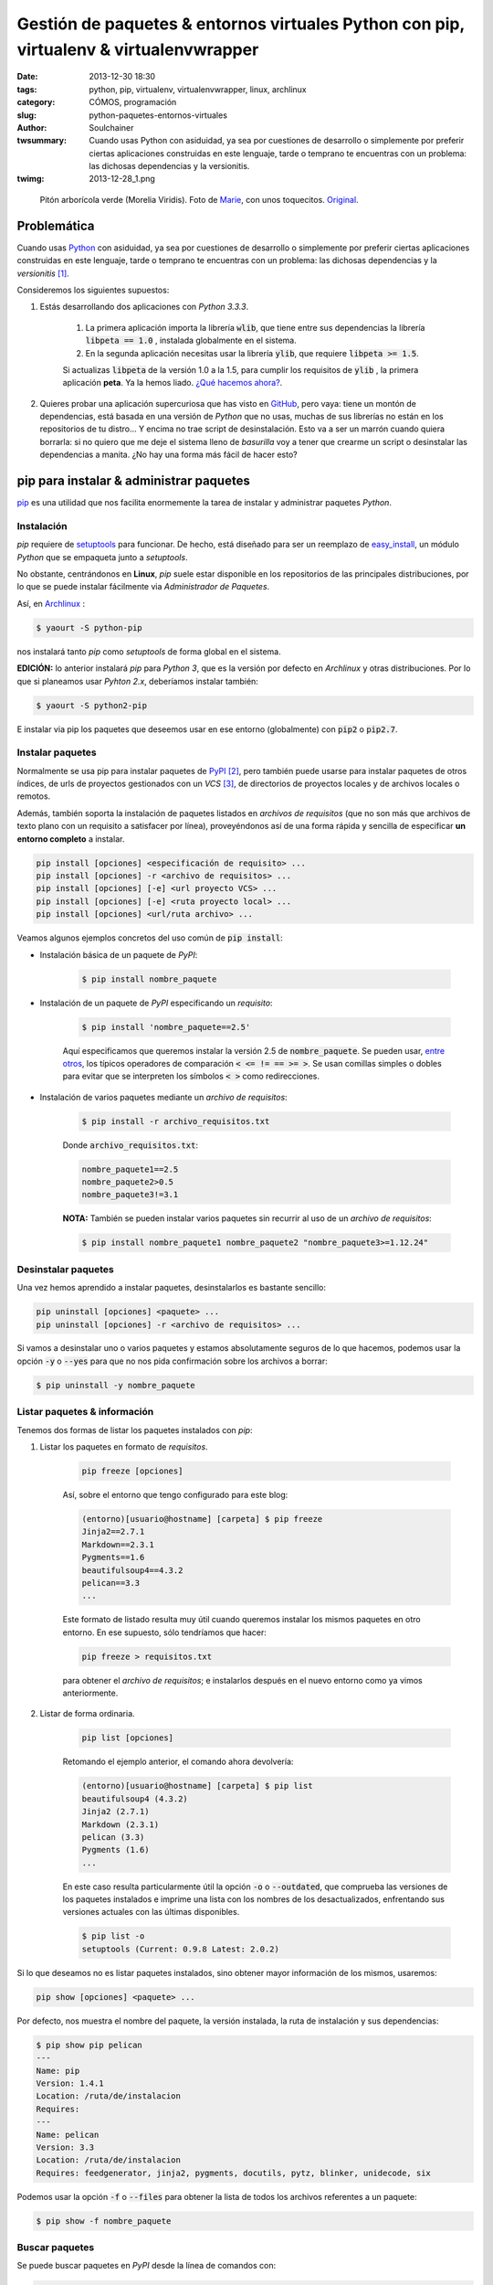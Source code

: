 Gestión de paquetes & entornos virtuales Python con pip, virtualenv & virtualenvwrapper
#######################################################################################
:date: 2013-12-30 18:30
:tags: python, pip, virtualenv, virtualenvwrapper, linux, archlinux
:category: CÓMOS, programación
:slug: python-paquetes-entornos-virtuales
:author: Soulchainer
:twsummary: Cuando usas Python con asiduidad, ya sea por cuestiones de desarrollo o simplemente por preferir ciertas aplicaciones construidas en este lenguaje, tarde o temprano te encuentras con un problema: las dichosas dependencias y la versionitis.
:twimg: 2013-12-28_1.png

.. figure:: {filename}/images/2013/12/2013-12-28_1.png
    :alt: Python verde (Morelia Viridis).

    Pitón arborícola verde (Morelia Viridis). Foto de `Marie`_, con unos toquecitos. `Original`_.

************
Problemática
************

Cuando usas `Python`_ con asiduidad, ya sea por cuestiones de desarrollo o
simplemente por preferir ciertas aplicaciones construidas en este lenguaje,
tarde o temprano te encuentras con un problema: las dichosas dependencias y la
*versionitis* [#]_.

Consideremos los siguientes supuestos:

.. _el primer supuesto anterior:

1. Estás desarrollando dos aplicaciones con *Python 3.3.3*.

    1. La primera aplicación importa la librería :code:`wlib`, que tiene entre sus dependencias la librería :code:`libpeta == 1.0` , instalada globalmente en el sistema.
    2. En la segunda aplicación necesitas usar la librería :code:`ylib`, que requiere :code:`libpeta >= 1.5`.

    Si actualizas :code:`libpeta` de la versión 1.0 a la 1.5, para cumplir los requisitos de :code:`ylib` , la primera aplicación **peta**. Ya la hemos liado. `¿Qué hacemos ahora?`_.
2. Quieres probar una aplicación supercuriosa que has visto en `GitHub`_, pero vaya: tiene un montón de dependencias, está basada en una versión de *Python* que no usas, muchas de sus librerías no están en los repositorios de tu distro... Y encima no trae script de desinstalación. Esto va a ser un marrón cuando quiera borrarla: si no quiero que me deje el sistema lleno de *basurilla* voy a tener que crearme un script o desinstalar las dependencias a manita. ¿No hay una forma más fácil de hacer esto?

****************************************
pip para instalar & administrar paquetes
****************************************

`pip`_ es una utilidad que nos facilita enormemente la tarea de instalar y
administrar paquetes *Python*.

Instalación
===========

*pip* requiere de `setuptools`_ para funcionar. De hecho, está diseñado para
ser un reemplazo de `easy_install`_, un módulo *Python* que se empaqueta
junto a *setuptools*.

No obstante, centrándonos en **Linux**, *pip* suele estar disponible en los
repositorios de las principales distribuciones, por lo que se puede instalar
fácilmente via *Administrador de Paquetes*.

Así, en `Archlinux`_ :

.. code-block:: sh

    $ yaourt -S python-pip

nos instalará tanto *pip* como *setuptools* de forma global en el sistema.

**EDICIÓN:** lo anterior instalará *pip* para *Python 3*, que es la versión por
defecto en *Archlinux* y otras distribuciones. Por lo que si planeamos usar
*Pyhton 2.x*, deberíamos instalar también:

.. code-block:: sh

    $ yaourt -S python2-pip

E instalar via pip los paquetes que deseemos usar en ese entorno (globalmente)
con :code:`pip2` o :code:`pip2.7`.

Instalar paquetes
=======================

Normalmente se usa pip para instalar paquetes de `PyPI`_ [#]_, pero también
puede usarse para instalar paquetes de otros índices, de urls de proyectos
gestionados con un *VCS* [#]_, de directorios de proyectos locales y de
archivos locales o remotos.

Además, también soporta la instalación de paquetes listados en *archivos de
requisitos* (que no son más que archivos de texto plano con un requisito a
satisfacer por línea), proveyéndonos así de una forma rápida y sencilla de
especificar **un entorno completo** a instalar.

.. code-block:: sh

    pip install [opciones] <especificación de requisito> ...
    pip install [opciones] -r <archivo de requisitos> ...
    pip install [opciones] [-e] <url proyecto VCS> ...
    pip install [opciones] [-e] <ruta proyecto local> ...
    pip install [opciones] <url/ruta archivo> ...

Veamos algunos ejemplos concretos del uso común de :code:`pip install`:

- Instalación básica de un paquete de *PyPI*:

    .. code-block:: sh

        $ pip install nombre_paquete

- Instalación de un paquete de *PyPI* especificando un *requisito*:

    .. code-block:: sh

        $ pip install 'nombre_paquete==2.5'

    Aquí especificamos que queremos instalar la versión 2.5 de
    :code:`nombre_paquete`. Se pueden usar, `entre otros`_, los típicos
    operadores de comparación :code:`< <= != == >= >`. Se usan comillas simples
    o dobles para evitar que se interpreten los símbolos :code:`< >` como
    redirecciones.

- Instalación de varios paquetes mediante un *archivo de requisitos*:

    .. code-block:: sh

        $ pip install -r archivo_requisitos.txt

    Donde :code:`archivo_requisitos.txt`:

    .. code-block:: sh

        nombre_paquete1==2.5
        nombre_paquete2>0.5
        nombre_paquete3!=3.1

    **NOTA:** También se pueden instalar varios paquetes sin recurrir al uso de
    un *archivo de requisitos*:

    .. code-block:: sh

        $ pip install nombre_paquete1 nombre_paquete2 "nombre_paquete3>=1.12.24"

Desinstalar paquetes
======================

Una vez hemos aprendido a instalar paquetes, desinstalarlos es bastante
sencillo:

.. code-block:: sh

    pip uninstall [opciones] <paquete> ...
    pip uninstall [opciones] -r <archivo de requisitos> ...

Si vamos a desinstalar uno o varios paquetes y estamos absolutamente seguros de
lo que hacemos, podemos usar la opción :code:`-y` o :code:`--yes` para que no
nos pida confirmación sobre los archivos a borrar:

.. code-block:: sh

    $ pip uninstall -y nombre_paquete

Listar paquetes & información
================================

Tenemos dos formas de listar los paquetes instalados con *pip*:

1. Listar los paquetes en formato de *requisitos*.

    .. code-block:: sh

        pip freeze [opciones]

    Así, sobre el entorno que tengo configurado para este blog:

    .. code-block:: sh

        (entorno)[usuario@hostname] [carpeta] $ pip freeze
        Jinja2==2.7.1
        Markdown==2.3.1
        Pygments==1.6
        beautifulsoup4==4.3.2
        pelican==3.3
        ...

    Este formato de listado resulta muy útil cuando queremos instalar los
    mismos paquetes en otro entorno. En ese supuesto, sólo tendríamos que
    hacer:

    .. code-block:: sh

        pip freeze > requisitos.txt

    para obtener el *archivo de requisitos*; e instalarlos después en el nuevo
    entorno como ya vimos anteriormente.
2. Listar de forma ordinaria.

    .. code-block:: sh

        pip list [opciones]

    Retomando el ejemplo anterior, el comando ahora devolvería:

    .. code-block:: sh

        (entorno)[usuario@hostname] [carpeta] $ pip list
        beautifulsoup4 (4.3.2)
        Jinja2 (2.7.1)
        Markdown (2.3.1)
        pelican (3.3)
        Pygments (1.6)
        ...

    En este caso resulta particularmente útil la opción :code:`-o` o
    :code:`--outdated`, que comprueba las versiones de los paquetes
    instalados e imprime una lista con los nombres de los desactualizados,
    enfrentando sus versiones actuales con las últimas disponibles.

    .. code-block:: sh

        $ pip list -o
        setuptools (Current: 0.9.8 Latest: 2.0.2)

Si lo que deseamos no es listar paquetes instalados, sino obtener mayor
información de los mismos, usaremos:

.. code-block:: sh

    pip show [opciones] <paquete> ...

Por defecto, nos muestra el nombre del paquete, la versión instalada, la ruta
de instalación y sus dependencias:

.. code-block:: sh

    $ pip show pip pelican
    ---
    Name: pip
    Version: 1.4.1
    Location: /ruta/de/instalacion
    Requires:
    ---
    Name: pelican
    Version: 3.3
    Location: /ruta/de/instalacion
    Requires: feedgenerator, jinja2, pygments, docutils, pytz, blinker, unidecode, six

Podemos usar la opción :code:`-f` o :code:`--files` para obtener la lista de
todos los archivos referentes a un paquete:

.. code-block:: sh

    $ pip show -f nombre_paquete

Buscar paquetes
=================

Se puede buscar paquetes en *PyPI* desde la línea de comandos con:

.. code-block:: sh

    pip search [opciones] <búsqueda>

Si buscamos por :code:`w3c`, por ejemplo:

.. code-block:: sh

    $ pip search w3c
    pyprov                    - A Python implementation of W3C PROV data model
    py_w3c                    - Library for W3C markup validation SOAP service
    w3c-validator             - W3C panel for Django Debug Toolbar using requests.
    ...

*pip* es mucho más que todo esto. `RTFM`_.

*************************
Entornos virtuales Python
*************************

.. _¿Qué hacemos ahora?:

Los entornos virtuales vienen a solucionar el problema planteado en `el primer
supuesto anterior`_.

Un entorno virtual *Python* no es más que una carpeta con una copia de *Python*
(enlaza a su librería estándar y añade los paquetes :code:`setuptools pip`),
donde podemos instalar los paquetes adicionales que queramos con *pip*,
sin miedo a crear conflictos con la instalación global. Es un entorno aislado.

Para trabajar con entornos virtuales usaremos `virtualenv`_ y
`virtualenvwrapper`_. Este último no es estrictamente necesario, pero facilita
mucho el uso cotidiano del anterior, proporcionando una capa de comandos que lo
vuelve imprescindible. Tanto que sólo trataremos con *virtualenv* durante su
obligada instalación, el resto del tiempo *virtualenvwrapper* mediará con él
por nosotros.

Instalación
===========

Una vez tenemos instalado *pip*, podemos instalar ambas herramientas a través
de él:

.. code-block:: sh

    $ pip install virtualenv virtualenvwrapper

Aunque en este caso yo prefiero instalarlas con el *Administrador de paquetes*
del sistema, para no tener que preocuparme de revisar periódicamente si hay
actualizaciones y esas cosas.

.. code-block:: sh

    $ yaourt -S python-virtualenvwrapper

Con esto es suficiente: en *Archlinux* este paquete tiene como dependencias los
paquetes :code:`python-virtualenv python2-virtualenv`, que corresponden a las
versiones para *Python 3.x* y *Python 2.x* de *virtualenv*, respectivamente.

Configuración
=============

Como a partir de este punto es muy posible que sólo usemos *pip* en entornos
virtuales, podemos decirle que sólo se ejecute cuando haya un entorno virtual
activado. Para ello, desde consola:

.. code-block:: sh

    export PIP_REQUIRE_VIRTUALENV=true

Pero esto sólo lo hace temporal (durante la sesión actual). Para volverlo
permanente hemos de añadir la misma línea a :code:`~/.bashrc` [#]_.

También podemos añadir a nuestro :code:`~/.bashrc` las siguientes líneas:

.. code-block:: sh

    export WORKON_HOME=~/.virtualenvs
    source /usr/bin/virtualenvwrapper.sh

La primera línea hace saber a *virtualenvwrapper* dónde se encuentran nuestros
entornos.
Entornos que, como podemos observar, estarán en nuestra carpeta de usuario,
dentro de una carpeta oculta llamada :code:`.virtualenvs`.

Esto sólo es necesario si vamos a guardar nuestros entornos en una ruta distinta, ya que si no declaramos :code:`WORKON_HOME`, *virtualenvwrapper*
asume que se encuentran en esa ubicación.

La segunda línea carga *virtualenvwrapper* cada vez que abrimos un terminal.
Yo realmente `no hago esto`_.

Para terminar, creamos el directorio que albergará los entornos:

.. code-block:: sh

    $ mkdir ~/.virtualenvs

Uso básico
===========

Desenvolverse con los entornos virtuales con *virtualenvwrapper* es
pasmosamente simple.

Crear un entorno
------------------

Creamos entornos virtuales con :code:`mkvirtualenv`:

.. code-block:: sh

    mkvirtualenv [-a ruta_proyecto] [-i paquete] [-r archivo_requisitos] [opciones virtualenv] NOMBRE_ENTORNO

Para simplemente crear un entorno con el intérprete *Python* por defecto:

.. code-block:: sh

    $ mkvirtualenv mi_entorno

Si queremos que emplee otro intérprete, tenemos que especificárselo con la
opción :code:`-p` o :code:`--python`:

.. code-block:: sh

    $ mkvirtualenv -p python2.7 mi_entorno
    $ mkvirtualenv --python=python2.7 mi_entorno

Como se puede apreciar en la síntaxis del comando, con la opción :code:`-r`
podemos indicarle un *archivo de requisitos*, para que instale determinados
paquetes en el entorno justo después de su creación.

Activar el entorno
--------------------

Para comenzar a trabajar en un entorno, hemos de activarlo:

.. code-block:: sh

    $ workon mi_entorno

Al activar un entorno, el *prompt* cambia a:

.. code-block:: sh

    (mi_entorno)[usuario@hostname] [carpeta] $

Como un recordatorio del entorno en el que nos encontramos.

Listar entornos
-----------------

Podemos listar los entornos creados hasta el momento con:

.. code-block:: sh

    $ workon

Si lo que queremos listar es el contenido de la carpeta :code:`site-packages`
del entorno actual:

.. code-block:: sh

    (mi_entorno)$ lssitepackages

Borrar entornos
-----------------

Podemos borrar entornos con:

.. code-block:: sh

    (mi_entorno)$ rmvirtualenv otro_entorno

No podemos borrar un entorno si lo tenemos activado, tenemos que...

Desactivar el entorno
---------------------

.. code-block:: sh

    (mi_entorno)$ deactivate

Limpiar un entorno
------------------

Si sólo queremos empezar de cero con un entorno, no hace falta borrarlo, basta
con limpiar todos los paquetes en él instalados:

.. code-block:: sh

    (mi_entorno)$ wipeenv

Como bien señalé antes, esto es sólo una pequeña muestra de
`todo lo que virtualenvwrapper puede hacer`_.

Aparte del resto de comandos que *virtualenvwrapper* pone a nuestra
disposición, destacaría los
`scripts que se ejecutan antes y después de ciertas acciones`_. Se encuentran
en la raíz de tu directorio :code:`WORKON_HOME` y pueden ser muy útiles.

Yo por ahora sólo empleo :code:`postmkvirtualenv`, para instalar determinado
paquete en cada entorno que creo.

Configuración extra
====================

.. _no hago esto:

Como colofón, mencionar que soy algo perezoso [#]_ y desmemoriado
(**muy desmemoriado**, para qué nos vamos a engañar), y por ello tengo
definidos en mi :code:`.bashrc` una serie de *alias* [#]_ que me hacen la vida
un poco más fácil:

.. code-block:: sh

    # Entornos virtuales (.virtualenvs) con virtualenvwrapper
    # http://virtualenvwrapper.readthedocs.org/en/latest/
    alias venvson='source virtualenvwrapper.sh' # activa gestor de entornos Python
    alias addvenv='mkvirtualenv' # crea y activa nuevo entorno (dado el nombre)
    alias addvenv2='mkvirtualenv -p /usr/bin/python2.7' # con python2.7
    # "workon entorno" para activar/cambiar a entorno
    # "workon" para listar los entornos
    alias venvoff='deactivate'  # salir del entorno
    alias rmvenv='rmvirtualenv' # elimina el entorno (dado el nombre)
    alias lsvenv='lssitepackages' # lista contenido carpeta site-packages venv

.. _Marie: http://www.flickr.com/photos/lesmontsdore/
.. _Original: http://www.flickr.com/photos/lesmontsdore/5513104816/
.. _Python: http://www.python.org/
.. _GitHub: https://github.com/
.. _RTFM:
.. _pip: http://www.pip-installer.org/en/latest/
.. _PyPI: https://pypi.python.org/pypi/
.. _setuptools: https://pypi.python.org/pypi/setuptools/
.. _easy_install: https://pythonhosted.org/setuptools/easy_install.html
.. _Archlinux: https://www.archlinux.org/
.. _entre otros: http://pythonhosted.org/setuptools/pkg_resources.html#requirement-objects
.. _virtualenv: https://pypi.python.org/pypi/virtualenv
.. _todo lo que virtualenvwrapper puede hacer:
.. _virtualenvwrapper: http://virtualenvwrapper.readthedocs.org/en/latest/
.. _scripts que se ejecutan antes y después de ciertas acciones: http://virtualenvwrapper.readthedocs.org/en/latest/scripts.html

----

.. [#] Una situación en la que hay muchas versiones diferentes (y posiblemente incompatibles) del mismo software, archivo o documento.
.. [#] *Python Package Index* (*Índice de Paquetes Python*). Es un gran repositorio de paquetes Python. En el momento de escribir esto lista 38300 paquetes.
.. [#] *Version Control System* (*Sistema de Control de Versiones*). Un sistema de control de versiones es una pieza de software diseñada para gestionar proyectos homónimos: almacenamiento, historial de cambios de los archivos, manejo de distintas ramas de desarrollo (versiones).
.. [#] *.bashrc* es el fichero de configuración de *Bash* (*Bourne again shell*), la shell (intérprete de comandos) por defecto en *Linux*.
.. [#] Ser perezoso no siempre es malo: a veces agudiza el ingenio :)
.. [#] Los alias de *Bash* son *mnemónicos*: términos que sustituyen cadenas de instrucciones más largas y, al mismo tiempo, resultan más fáciles de recordar.
